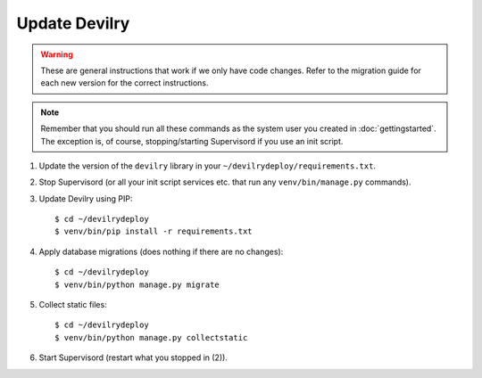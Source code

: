 ==============
Update Devilry
==============

.. warning::

    These are general instructions that work if we only have code changes.
    Refer to the migration guide for each new version for the correct
    instructions.

.. note::

    Remember that you should run all these commands as the system user
    you created in :doc:`gettingstarted`. The exception is, of course,
    stopping/starting Supervisord if you use an init script.

1. Update the version of the ``devilry`` library in your ``~/devilrydeploy/requirements.txt``.

2. Stop Supervisord (or all your init script services etc. that run any ``venv/bin/manage.py`` commands).

3. Update Devilry using PIP::

    $ cd ~/devilrydeploy
    $ venv/bin/pip install -r requirements.txt

4. Apply database migrations (does nothing if there are no changes)::

    $ cd ~/devilrydeploy
    $ venv/bin/python manage.py migrate

5. Collect static files::

    $ cd ~/devilrydeploy
    $ venv/bin/python manage.py collectstatic

6. Start Supervisord (restart what you stopped in (2)).
